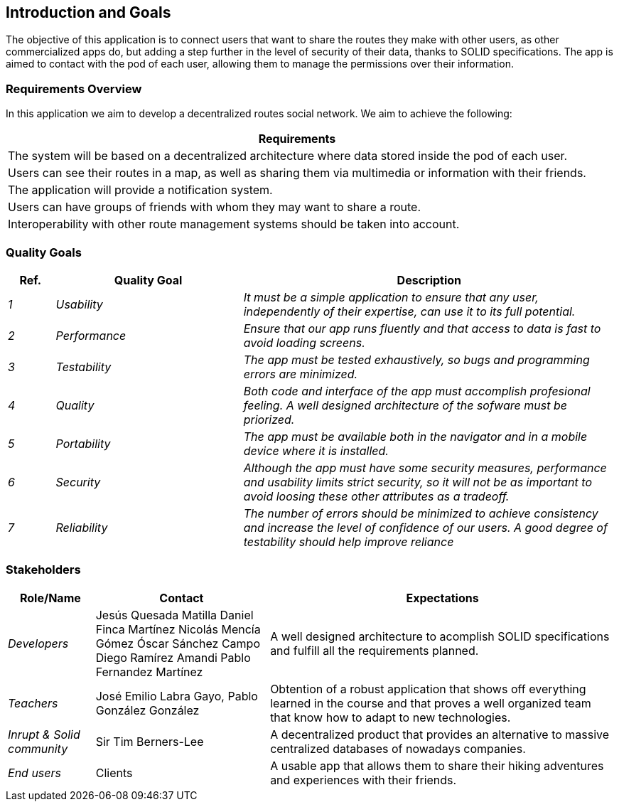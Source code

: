 [[section-introduction-and-goals]]
== Introduction and Goals

[role="arc42help"]
****
The objective of this application is to connect users that want to share the routes they make with other users, as other commercialized apps do,
but adding a step further in the level of security of their data, thanks to SOLID specifications. The app is aimed to contact with the pod of each user, 
allowing them to manage the permissions over their information. 
****

=== Requirements Overview

[role="arc42help"]
****
In this application we aim to develop a decentralized routes social network. We aim to achieve the following:

[options="header",cols="1"]
|===
|Requirements
| The system will be based on a decentralized architecture where data stored inside the pod of each user.
| Users can see their routes in a map, as well as sharing them via multimedia or information with their friends.
| The application will provide a notification system.
| Users can have groups of friends with whom they may want to share a route.
| Interoperability with other route management systems should be taken into account. 
|===

****
=== Quality Goals

[role="arc42help"]
****
[options="header",cols="1,4,8"]
|===
|Ref.|Quality Goal|Description
| _1_ | _Usability_ | _It must be a simple application to ensure that any user, independently of their expertise, can use it to its full potential._
| _2_ | _Performance_ | _Ensure that our app runs fluently and that access to data is fast to avoid loading screens._
| _3_ | _Testability_ | _The app must be tested exhaustively, so bugs and programming errors are minimized._
| _4_ | _Quality_ | _Both code and interface of the app must accomplish profesional feeling. A well designed architecture of the sofware must be priorized._
| _5_ | _Portability_ | _The app must be available both in the navigator and in a mobile device where it is installed._
| _6_ | _Security_ | _Although the app must have some security measures, performance and usability limits strict security, so it will not be as important to avoid loosing these other attributes as a tradeoff._
| _7_ | _Reliability_ | _The number of errors should be minimized to achieve consistency and increase the level of confidence of our users. A good degree of testability should help improve reliance_

|===

****

=== Stakeholders

[role="arc42help"]
****

[options="header",cols="1,2,4"]
|===
|Role/Name|Contact|Expectations
| _Developers_ |Jesús Quesada Matilla
Daniel Finca Martínez
Nicolás Mencía Gómez
Óscar Sánchez Campo
Diego Ramírez Amandi
Pablo Fernandez Martínez | A well designed architecture to acomplish SOLID specifications and fulfill all the requirements planned.
| _Teachers_ | José Emilio Labra Gayo, Pablo González González | Obtention of a robust application that shows off everything learned in the course and that proves a well organized team that know how to adapt to new technologies. 
| _Inrupt & Solid community_ | Sir Tim Berners-Lee | A decentralized product that provides an alternative to massive centralized databases of nowadays companies.
| _End users_ | Clients | A usable app  that allows them to share their hiking adventures and experiences with their friends.
|===

****